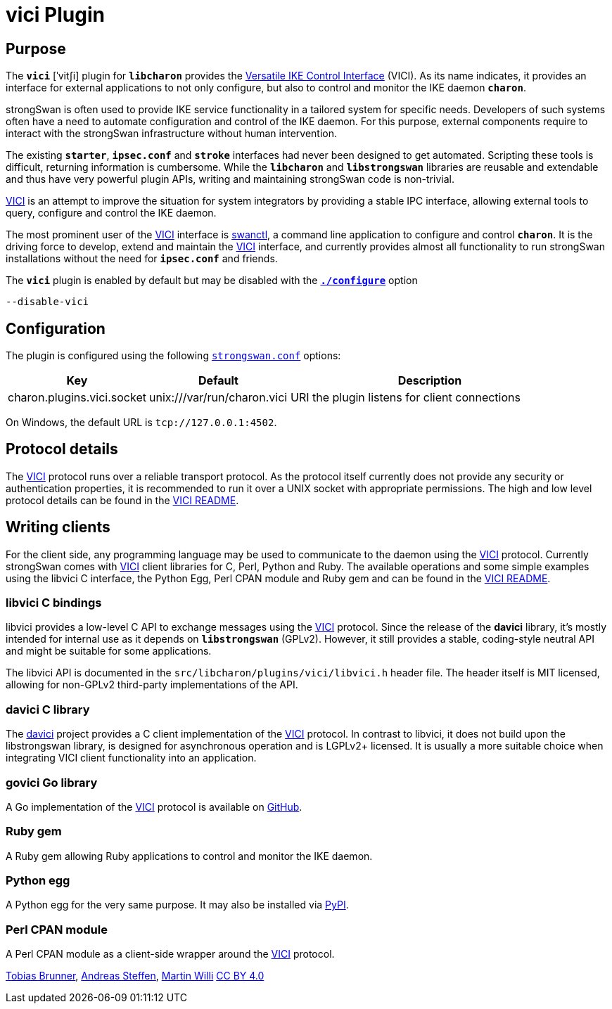 = vici Plugin

:VICI:   https://github.com/strongswan/strongswan/blob/master/src/libcharon/plugins/vici/README.md
:DAVICI: https://github.com/strongswan/davici/
:GOVICI: https://github.com/strongswan/govici/
:PYPY:   https://pypi.python.org/pypi/vici/

== Purpose

The `*vici*` [ˈvitʃi] plugin for `*libcharon*` provides the
{VICI}[Versatile IKE Control Interface] (VICI). As its name indicates, it
provides an interface for external applications to not only configure, but also
to control and monitor the IKE daemon `*charon*`.

strongSwan is often used to provide IKE service functionality in a tailored
system for specific needs. Developers of such systems often have a need to
automate configuration and control of the IKE daemon. For this purpose, external
components require to interact with the strongSwan infrastructure without human
intervention.

The existing `*starter*`, `*ipsec.conf*` and `*stroke*` interfaces had never
been designed to get automated. Scripting these tools is difficult, returning
information is cumbersome. While the `*libcharon*` and `*libstrongswan*`
libraries are reusable and extendable and thus have very powerful plugin APIs,
writing and maintaining strongSwan code is non-trivial.

{VICI}[VICI] is an attempt to improve the situation for system integrators by
providing a stable IPC interface, allowing external tools to query, configure
and control the IKE daemon.

The most prominent user of the {VICI}[VICI] interface is
xref:swanctl/swanctl.adoc[swanctl], a command line application to configure and
control `*charon*`. It is the driving force to develop, extend and maintain the
{VICI}[VICI] interface, and currently provides almost all functionality to run
strongSwan installations without the need for `*ipsec.conf*` and friends.

The `*vici*` plugin is enabled by default but may be disabled with the
xref:install/autoconf.adoc[`*./configure*`] option

 --disable-vici

== Configuration

The plugin is configured using the following
xref:config/strongswanConf.adoc[`strongswan.conf`] options:

[cols="1,1,2"]
|===
|Key|Default|Description

|charon.plugins.vici.socket
|unix:///var/run/charon.vici
|URI the plugin listens for client connections
|===

On Windows, the default URL is `tcp://127.0.0.1:4502`.

== Protocol details

The {VICI}[VICI]  protocol runs over a reliable transport protocol. As the
protocol itself currently does not provide any security or authentication
properties, it is recommended to run it over a UNIX socket with appropriate
permissions. The high and low level protocol details can be found in the
{VICI}[VICI README].

== Writing clients

For the client side, any programming language may be used to communicate to the
daemon using the {VICI}[VICI] protocol. Currently strongSwan comes with
{VICI}[VICI] client libraries for C, Perl, Python and Ruby. The available
operations and some simple examples using the libvici C interface, the Python Egg,
Perl CPAN module and Ruby gem and can be found in the {VICI}[VICI README].

=== libvici C bindings

libvici provides a low-level C API to exchange messages using the {VICI}[VICI]
protocol. Since the release of the *davici* library, it's mostly intended for
internal use as it depends on `*libstrongswan*` (GPLv2). However, it still
provides a stable, coding-style neutral API and might be suitable for some
applications.

The libvici API is documented in the `src/libcharon/plugins/vici/libvici.h`
header file. The header itself is MIT licensed, allowing for non-GPLv2
third-party implementations of the API.

=== davici C library

The {DAVICI}[davici] project provides a C client implementation of the {VICI}[VICI]
protocol. In contrast to libvici, it does not build upon the libstrongswan
library, is designed for asynchronous operation and is LGPLv2+ licensed. It is
usually a more suitable choice when integrating VICI client functionality into
an application.

=== govici Go library

A Go implementation of the {VICI}[VICI] protocol is available on {GOVICI}[GitHub].

=== Ruby gem

A Ruby gem allowing Ruby applications to control and monitor the IKE daemon.

=== Python egg

A Python egg for the very same purpose. It may also be installed via {PYPY}[PyPI].

=== Perl CPAN module

A Perl CPAN module as a client-side wrapper around the {VICI}[VICI] protocol.

:AS: mailto:andreas.steffen@strongswan.org
:MW: mailto:martin@strongswan.org
:TB: mailto:tobias@strongswan.org
:CC: http://creativecommons.org/licenses/by/4.0/

{TB}[Tobias Brunner], {AS}[Andreas Steffen], {MW}[Martin Willi] {CC}[CC BY 4.0]
